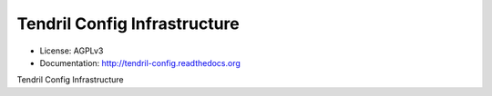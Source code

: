 =============================
Tendril Config Infrastructure
=============================

.. image:: https://img.shields.io/travis/chintal/tendril-config.svg
        :target: https://travis-ci.org/chintal/tendril-config

.. image:: https://img.shields.io/pypi/v/tendril-config.svg
        :target: https://pypi.python.org/pypi/tendril-config

* License: AGPLv3
* Documentation: http://tendril-config.readthedocs.org


Tendril Config Infrastructure


